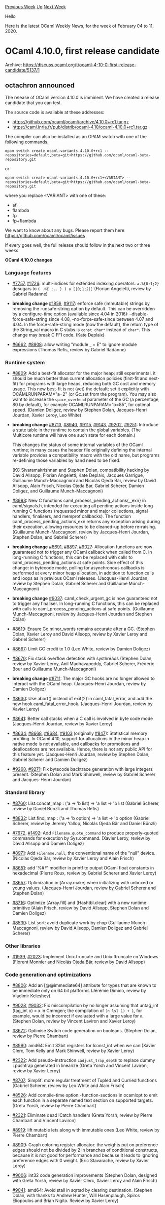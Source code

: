 #+OPTIONS: ^:nil
#+OPTIONS: html-postamble:nil
#+OPTIONS: num:nil
#+OPTIONS: toc:nil
#+OPTIONS: author:nil
#+HTML_HEAD: <style type="text/css">#table-of-contents h2 { display: none } .title { display: none } .authorname { text-align: right }</style>
#+HTML_HEAD: <style type="text/css">.outline-2 {border-top: 1px solid black;}</style>
#+TITLE: OCaml Weekly News
[[http://alan.petitepomme.net/cwn/2020.02.04.html][Previous Week]] [[http://alan.petitepomme.net/cwn/index.html][Up]] [[http://alan.petitepomme.net/cwn/2020.02.18.html][Next Week]]

Hello

Here is the latest OCaml Weekly News, for the week of February 04 to 11, 2020.

#+TOC: headlines 1


* OCaml 4.10.0, first release candidate
:PROPERTIES:
:CUSTOM_ID: 1
:END:
Archive: https://discuss.ocaml.org/t/ocaml-4-10-0-first-release-candidate/5137/1

** octachron announced


The release of OCaml version 4.10.0 is imminent. We have
created a release candidate that you can test.

The source code is available at these addresses:

- https://github.com/ocaml/ocaml/archive/4.10.0+rc1.tar.gz
- https://caml.inria.fr/pub/distrib/ocaml-4.10/ocaml-4.10.0+rc1.tar.gz

The compiler can also be installed as an OPAM switch with one of the
following commands.
#+begin_src shell
opam switch create ocaml-variants.4.10.0+rc1 --repositories=default,beta=git+https://github.com/ocaml/ocaml-beta-repository.git
#+end_src
or
#+begin_src shell
opam switch create ocaml-variants.4.10.0+rc1+<VARIANT> --repositories=default,beta=git+https://github.com/ocaml/ocaml-beta-repository.git
#+end_src
 where you replace <VARIANT> with one of these:
 - afl
 - flambda
 - fp
 - fp+flambda

We want to know about any bugs. Please report them here:
 https://github.com/ocaml/ocaml/issues

If every goes well, the full release should follow in the next
two or three weeks.

*OCaml 4.10.0 changes*

*** Language features

- [[https://github.com/ocaml/ocaml/issues/7757][#7757]], [[https://github.com/ocaml/ocaml/issues/1726][#1726]]: multi-indices for extended indexing operators: ~a.%{0;1;2}~ desugars to ~( .%{ ;.. } ) a [|0;1;2|]~ (Florian Angeletti, review by Gabriel Radanne)

- *breaking change* [[https://github.com/ocaml/ocaml/issues/1859][#1859]], [[https://github.com/ocaml/ocaml/issues/9117][#9117]]: enforce safe (immutable) strings by removing the -unsafe-string option by default. This can be overridden by a configure-time option (available since 4.04 in 2016): --disable-force-safe-string since 4.08, -no-force-safe-since between 4.07 and 4.04. In the force-safe-string mode (now the default), the return type of the String_val macro in C stubs is ~const char*~ instead of ~char*~. This change may break C FFI code. (Kate Deplaix)

- [[https://github.com/ocaml/ocaml/issues/6662][#6662]], [[https://github.com/ocaml/ocaml/issues/8908][#8908]]: allow writing "module _ = E" to ignore module expressions (Thomas Refis, review by Gabriel Radanne)

*** Runtime system

- [[https://github.com/ocaml/ocaml/issues/8809][#8809]]: Add a best-fit allocator for the major heap; still experimental, it should be much better than current allocation policies (first-fit and next-fit) for programs with large heaps, reducing both GC cost and memory usage. This new best-fit is not (yet) the default; set it explicitly with OCAMLRUNPARAM="a=2" (or Gc.set from the program). You may also want to increase the ~space_overhead~ parameter of the GC (a percentage, 80 by default), for example OCAMLRUNPARAM="o=85", for optimal speed. (Damien Doligez, review by Stephen Dolan, Jacques-Henri Jourdan, Xavier Leroy, Leo White)

- *breaking change* [[https://github.com/ocaml/ocaml/issues/8713][#8713]], [[https://github.com/ocaml/ocaml/issues/8940][#8940]], [[https://github.com/ocaml/ocaml/issues/9115][#9115]], [[https://github.com/ocaml/ocaml/issues/9143][#9143]], [[https://github.com/ocaml/ocaml/issues/9202][#9202]], [[https://github.com/ocaml/ocaml/issues/9251][#9251]]: Introduce a state table in the runtime to contain the global variables. (The Multicore runtime will have one such state for each domain.)

   This changes the status of some internal variables of the OCaml runtime; in many cases the header file originally defining the internal variable provides a compatibility macro with the old name, but programs re-defining those variables by hand need to be fixed.

   (KC Sivaramakrishnan and Stephen Dolan, compatibility hacking by David Allsopp, Florian Angeletti, Kate Deplaix, Jacques Garrigue, Guillaume Munch-Maccagnoni and Nicolás Ojeda Bär, review by David Allsopp, Alain Frisch, Nicolas Ojeda Bar, Gabriel Scherer, Damien Doligez, and Guillaume Munch-Maccagnoni)

- [[https://github.com/ocaml/ocaml/issues/8993][#8993]]: New C functions caml_process_pending_actions{,_exn} in caml/signals.h, intended for executing all pending actions inside long-running C functions (requested minor and major collections, signal handlers, finalisers, and memprof callbacks). The function caml_process_pending_actions_exn returns any exception arising during their execution, allowing resources to be cleaned-up before re-raising. (Guillaume Munch-Maccagnoni, review by Jacques-Henri Jourdan, Stephen Dolan, and Gabriel Scherer)

- *breaking change* [[https://github.com/ocaml/ocaml/issues/8691][#8691]], [[https://github.com/ocaml/ocaml/issues/8897][#8897]], [[https://github.com/ocaml/ocaml/issues/9027][#9027]]: Allocation functions are now guaranteed not to trigger any OCaml callback when called from C. In long-running C functions, this can be replaced with calls to caml_process_pending_actions at safe points. Side effect of this change: in bytecode mode, polling for asynchronous callbacks is performed at every minor heap allocation, in addition to function calls and loops as in previous OCaml releases. (Jacques-Henri Jourdan, review by Stephen Dolan, Gabriel Scherer and Guillaume Munch-Maccagnoni)

- *breaking change* [[https://github.com/ocaml/ocaml/issues/9037][#9037]]: caml_check_urgent_gc is now guaranteed not to trigger any finaliser. In long-running C functions, this can be replaced with calls to caml_process_pending_actions at safe points. (Guillaume Munch-Maccagnoni, review by Jacques-Henri Jourdan and Stephen Dolan)

- [[https://github.com/ocaml/ocaml/issues/8619][#8619]]: Ensure Gc.minor_words remains accurate after a GC. (Stephen Dolan, Xavier Leroy and David Allsopp, review by Xavier Leroy and Gabriel Scherer)

- [[https://github.com/ocaml/ocaml/issues/8667][#8667]]: Limit GC credit to 1.0 (Leo White, review by Damien Doligez)

- [[https://github.com/ocaml/ocaml/issues/8670][#8670]]: Fix stack overflow detection with systhreads (Stephen Dolan, review by Xavier Leroy, Anil Madhavapeddy, Gabriel Scherer, Frédéric Bour and Guillaume Munch-Maccagnoni)

- *breaking change* [[https://github.com/ocaml/ocaml/issues/8711][#8711]]: The major GC hooks are no longer allowed to interact with the OCaml heap. (Jacques-Henri Jourdan, review by Damien Doligez)

- [[https://github.com/ocaml/ocaml/issues/8630][#8630]]: Use abort() instead of exit(2) in caml_fatal_error, and add the new hook caml_fatal_error_hook. (Jacques-Henri Jourdan, review by Xavier Leroy)

- [[https://github.com/ocaml/ocaml/issues/8641][#8641]]: Better call stacks when a C call is involved in byte code mode (Jacques-Henri Jourdan, review by Xavier Leroy)

- [[https://github.com/ocaml/ocaml/issues/8634][#8634]], [[https://github.com/ocaml/ocaml/issues/8668][#8668]], [[https://github.com/ocaml/ocaml/issues/8684][#8684]], [[https://github.com/ocaml/ocaml/issues/9103][#9103]] (originally [[https://github.com/ocaml/ocaml/issues/847][#847]]): Statistical memory profiling. In OCaml 4.10, support for allocations in the minor heap in native mode is not available, and callbacks for promotions and deallocations are not available. Hence, there is not any public API for this feature yet. (Jacques-Henri Jourdan, review by Stephen Dolan, Gabriel Scherer and Damien Doligez)

- [[https://github.com/ocaml/ocaml/issues/9268][#9268]], [[https://github.com/ocaml/ocaml/issues/9271][#9271]]: Fix bytecode backtrace generation with large integers present. (Stephen Dolan and Mark Shinwell, review by Gabriel Scherer and Jacques-Henri Jourdan)

*** Standard library

- [[https://github.com/ocaml/ocaml/issues/8760][#8760]]: List.concat_map : ('a -> 'b list) -> 'a list -> 'b list (Gabriel Scherer, review by Daniel Bünzli and Thomas Refis)

- [[https://github.com/ocaml/ocaml/issues/8832][#8832]]: List.find_map : ('a -> 'b option) -> 'a list -> 'b option (Gabriel Scherer, review by Jeremy Yallop, Nicolás Ojeda Bär and Daniel Bünzli)

- [[https://github.com/ocaml/ocaml/issues/7672][#7672]], [[https://github.com/ocaml/ocaml/issues/1492][#1492]]: Add ~Filename.quote_command~ to produce properly-quoted commands for execution by Sys.command. (Xavier Leroy, review by David Allsopp and Damien Doligez)

- [[https://github.com/ocaml/ocaml/issues/8971][#8971]]: Add ~Filename.null~, the conventional name of the "null" device. (Nicolás Ojeda Bär, review by Xavier Leroy and Alain Frisch)

- [[https://github.com/ocaml/ocaml/issues/8651][#8651]]: add '%#F' modifier in printf to output OCaml float constants in hexadecimal (Pierre Roux, review by Gabriel Scherer and Xavier Leroy)

- [[https://github.com/ocaml/ocaml/issues/8657][#8657]]: Optimization in [Array.make] when initializing with unboxed or young values. (Jacques-Henri Jourdan, review by Gabriel Scherer and Stephen Dolan)

- [[https://github.com/ocaml/ocaml/issues/8716][#8716]]: Optimize [Array.fill] and [Hashtbl.clear] with a new runtime primitive (Alain Frisch, review by David Allsopp, Stephen Dolan and Damien Doligez)

- [[https://github.com/ocaml/ocaml/issues/8530][#8530]]: List.sort: avoid duplicate work by chop (Guillaume Munch-Maccagnoni, review by David Allsopp, Damien Doligez and Gabriel Scherer)

*** Other libraries

- [[https://github.com/ocaml/ocaml/issues/1939][#1939]], [[https://github.com/ocaml/ocaml/issues/2023][#2023]]: Implement Unix.truncate and Unix.ftruncate on Windows. (Florent Monnier and Nicolás Ojeda Bär, review by David Allsopp)

*** Code generation and optimizations

- [[https://github.com/ocaml/ocaml/issues/8806][#8806]]: Add an [@@immediate64] attribute for types that are known to be immediate only on 64 bit platforms (Jérémie Dimino, review by Vladimir Keleshev)

- [[https://github.com/ocaml/ocaml/issues/9028][#9028]], [[https://github.com/ocaml/ocaml/issues/9032][#9032]]: Fix miscompilation by no longer assuming that untag_int (tag_int x) = x in Cmmgen; the compilation of ~(n lsl 1) + 1~, for example, would be incorrect if evaluated with a large value for ~n~. (Stephen Dolan, review by Vincent Laviron and Xavier Leroy)

- [[https://github.com/ocaml/ocaml/issues/8672][#8672]]: Optimise Switch code generation on booleans. (Stephen Dolan, review by Pierre Chambart)

- [[https://github.com/ocaml/ocaml/issues/8990][#8990]]: amd64: Emit 32bit registers for Iconst_int when we can (Xavier Clerc, Tom Kelly and Mark Shinwell, review by Xavier Leroy)

- [[https://github.com/ocaml/ocaml/issues/2322][#2322]]: Add pseudo-instruction ~Ladjust_trap_depth~ to replace dummy Lpushtrap generated in linearize (Greta Yorsh and Vincent Laviron, review by Xavier Leroy)

- [[https://github.com/ocaml/ocaml/issues/8707][#8707]]: Simplif: more regular treatment of Tupled and Curried functions (Gabriel Scherer, review by Leo White and Alain Frisch)

- [[https://github.com/ocaml/ocaml/issues/8526][#8526]]: Add compile-time option -function-sections in ocamlopt to emit each function in a separate named text section on supported targets. (Greta Yorsh, review by Pierre Chambart)

- [[https://github.com/ocaml/ocaml/issues/2321][#2321]]: Eliminate dead ICatch handlers (Greta Yorsh, review by Pierre Chambart and Vincent Laviron)

- [[https://github.com/ocaml/ocaml/issues/8919][#8919]]: lift mutable lets along with immutable ones (Leo White, review by Pierre Chambart)

- [[https://github.com/ocaml/ocaml/issues/8909][#8909]]: Graph coloring register allocator: the weights put on preference edges should not be divided by 2 in branches of conditional constructs, because it is not good for performance and because it leads to ignoring preference edges with 0 weight. (Eric Stavarache, review by Xavier Leroy)

- [[https://github.com/ocaml/ocaml/issues/9006][#9006]]: int32 code generation improvements (Stephen Dolan, designed with Greta Yorsh, review by Xavier Clerc, Xavier Leroy and Alain Frisch)

- [[https://github.com/ocaml/ocaml/issues/9041][#9041]]: amd64: Avoid stall in sqrtsd by clearing destination. (Stephen Dolan, with thanks to Andrew Hunter, Will Hasenplaugh, Spiros Eliopoulos and Brian Nigito. Review by Xavier Leroy)

*** Manual and documentation

- [[https://github.com/ocaml/ocaml/issues/8718][#8718]], [[https://github.com/ocaml/ocaml/issues/9089][#9089]]: syntactic highlighting for code examples in the manual (Florian Angeletti, report by Anton Kochkov, review by Gabriel Scherer)

- [[https://github.com/ocaml/ocaml/issues/9101][#9101]]: add links to section anchor before the section title, make the name of those anchor explicits. (Florian Angeletti, review by Daniel Bünzli, Sébastien Hinderer, and Gabriel Scherer)

- [[https://github.com/ocaml/ocaml/issues/9257][#9257]], cautionary guidelines for using the internal runtime API without too much updating pain. (Florian Angeletti, review by Daniel Bünzli, Guillaume Munch-Maccagnoni and KC Sivaramakrishnan)

- [[https://github.com/ocaml/ocaml/issues/8950][#8950]]: move local opens in pattern out of the extension chapter (Florian Angeletti, review and suggestion by Gabriel Scherer)

- [[https://github.com/ocaml/ocaml/issues/9088][#9088]], [[https://github.com/ocaml/ocaml/issues/9097][#9097]]: fix operator character classes (Florian Angeletti, review by Gabriel Scherer, report by Clément Busschaert)

- [[https://github.com/ocaml/ocaml/issues/9169][#9169]]: better documentation for the best-fit allocation policy (Gabriel Scherer, review by Guillaume Munch-Maccagnoni and Florian Angeletti)

*** Compiler user-interface and warnings

- [[https://github.com/ocaml/ocaml/issues/8833][#8833]]: Hint for (type) redefinitions in toplevel session (Florian Angeletti, review by Gabriel Scherer)

- [[https://github.com/ocaml/ocaml/issues/2127][#2127]], [[https://github.com/ocaml/ocaml/issues/9185][#9185]]: Refactor lookup functions. Included observable changes:
    - makes the location of usage warnings and alerts for constructors more precise
    - don't warn about a constructor never being used to build values when it has been defined as private
  (Leo White, Hugo Heuzard review by Thomas Refis, Florian Angeletti)

- [[https://github.com/ocaml/ocaml/issues/8702][#8702]], [[https://github.com/ocaml/ocaml/issues/8777][#8777]]: improved error messages for fixed row polymorphic variants (Florian Angeletti, report by Leo White, review by Thomas Refis)

- [[https://github.com/ocaml/ocaml/issues/8844][#8844]]: Printing faulty constructors, inline records fields and their types during type mismatches. Also slightly changed other type mismatches error output. (Mekhrubon Turaev, review by Florian Angeletti, Leo White)

- [[https://github.com/ocaml/ocaml/issues/8885][#8885]]: Warn about unused local modules (Thomas Refis, review by Alain Frisch)

- [[https://github.com/ocaml/ocaml/issues/8872][#8872]]: Add ocamlc option "-output-complete-exe" to build a self-contained binary for bytecode programs, containing the runtime and C stubs. (Stéphane Glondu, Nicolás Ojeda Bär, review by Jérémie Dimino and Daniel Bünzli)

- [[https://github.com/ocaml/ocaml/issues/8874][#8874]]: add tests for typechecking error messages and pack them into pretty-printing boxes. (Oxana Kostikova, review by Gabriel Scherer)

- [[https://github.com/ocaml/ocaml/issues/8891][#8891]]: Warn about unused functor parameters (Thomas Refis, review by Gabriel Radanne)

- [[https://github.com/ocaml/ocaml/issues/8903][#8903]]: Improve errors for first-class modules (Leo White, review by Jacques Garrigue)

- [[https://github.com/ocaml/ocaml/issues/8914][#8914]]: clarify the warning on unboxable types used in external primitives (61) (Gabriel Scherer, review by Florian Angeletti, report on the Discourse forum)

- [[https://github.com/ocaml/ocaml/issues/9046][#9046]]: disable warning 30 by default This outdated warning complained on label/constructor name conflicts within a mutually-recursive type declarations; there is now no need to complain thanks to type-based disambiguation. (Gabriel Scherer)

*** Tools

- *breaking change* [[https://github.com/ocaml/ocaml/issues/6792][#6792]], [[https://github.com/ocaml/ocaml/issues/8654][#8654]] ocamldebug now supports programs using Dynlink. This changes ocamldebug messages, which may break compatibility with older emacs modes. (Whitequark and Jacques-Henri Jourdan, review by Gabriel Scherer and Xavier Clerc)

- [[https://github.com/ocaml/ocaml/issues/8621][#8621]]: Make ocamlyacc a Windows Unicode application (David Allsopp, review by Nicolás Ojeda Bär)

- *breaking change* [[https://github.com/ocaml/ocaml/issues/8834][#8834]], ~ocaml~: adhere to the XDG base directory specification to locate an ~.ocamlinit~ file. Reads an ~$XDG_CONFIG_HOME/ocaml/init.ml~ file before trying to lookup ~~/.ocamlinit~. On Windows the behaviour is unchanged. (Daniel C. Bünzli, review by David Allsopp, Armaël Guéneau and Nicolás Ojeda Bär)

- [[https://github.com/ocaml/ocaml/issues/9113][#9113]]: ocamldoc: fix the rendering of multi-line code blocks in the 'man' backend. (Gabriel Scherer, review by Florian Angeletti)

- [[https://github.com/ocaml/ocaml/issues/9127][#9127]], [[https://github.com/ocaml/ocaml/issues/9130][#9130]]: ocamldoc: fix the formatting of closing brace in record types. (David Allsopp, report by San Vu Ngoc)

- [[https://github.com/ocaml/ocaml/issues/9181][#9181]]: make objinfo work on Cygwin and look for the caml_plugin_header symbol in both the static and the dynamic symbol tables. (Sébastien Hinderer, review by Gabriel Scherer and David Allsopp)

*** Build system

- [[https://github.com/ocaml/ocaml/issues/8840][#8840]]: use ocaml{c,opt}.opt when available to build internal tools On my machine this reduces parallel-build times from 3m30s to 2m50s. (Gabriel Scherer, review by Xavier Leroy and Sébastien Hinderer)

- [[https://github.com/ocaml/ocaml/issues/8650][#8650]]: ensure that "make" variables are defined before use; revise generation of config/util.ml to better quote special characters (Xavier Leroy, review by David Allsopp)

- [[https://github.com/ocaml/ocaml/issues/8690][#8690]], [[https://github.com/ocaml/ocaml/issues/8696][#8696]]: avoid rebuilding the world when files containing primitives change. (Stephen Dolan, review by Gabriel Scherer, Sébastien Hinderer and Thomas Refis)

- [[https://github.com/ocaml/ocaml/issues/8835][#8835]]: new configure option --disable-stdlib-manpages to disable building and installation of the library manpages. (David Allsopp, review by Florian Angeletti and Gabriel Scherer)

- [[https://github.com/ocaml/ocaml/issues/8837][#8837]]: build manpages using ocamldoc.opt when available cuts the manpages build time from 14s to 4s (Gabriel Scherer, review by David Allsopp and Sébastien Hinderer, report by David Allsopp)

- [[https://github.com/ocaml/ocaml/issues/8843][#8843]], [[https://github.com/ocaml/ocaml/issues/8841][#8841]]: fix use of off_t on 32-bit systems. (Stephen Dolan, report by Richard Jones, review by Xavier Leroy)

- [[https://github.com/ocaml/ocaml/issues/8947][#8947]], [[https://github.com/ocaml/ocaml/issues/9134][#9134]]: fix/improve support for the BFD library (Sébastien Hinderer, review by Damien Doligez)

- [[https://github.com/ocaml/ocaml/issues/8951][#8951]]: let make's default target build the compiler (Sébastien Hinderer, review by David Allsopp)

- [[https://github.com/ocaml/ocaml/issues/8995][#8995]]: allow developers to specify frequently-used configure options in Git (ocaml.configure option) and a directory for host-specific, shareable config.cache files (ocaml.configure-cache option). See HACKING.adoc for further details. (David Allsopp, review by Gabriel Scherer)

- [[https://github.com/ocaml/ocaml/issues/9136][#9136]]: Don't propagate Cygwin-style prefix from configure to Makefile.config on Windows ports. (David Allsopp, review by Sébastien Hinderer)

*** Internal/compiler-libs changes

- [[https://github.com/ocaml/ocaml/issues/8828][#8828]]: Added abstractions for variants, records, constructors, fields and extension constructor types mismatch. (Mekhrubon Turaev, review by Florian Angeletti, Leo White and Gabriel Scherer)

- [[https://github.com/ocaml/ocaml/issues/7927][#7927]], [[https://github.com/ocaml/ocaml/issues/8527][#8527]]: Replace long tuples into records in typeclass.ml (Ulugbek Abdullaev, review by David Allsopp and Gabriel Scherer)

- [[https://github.com/ocaml/ocaml/issues/1963][#1963]]: split cmmgen into generic Cmm helpers and clambda transformations (Vincent Laviron, review by Mark Shinwell)

- [[https://github.com/ocaml/ocaml/issues/1901][#1901]]: Fix lexing of character literals in comments (Pieter Goetschalckx, review by Damien Doligez)

- [[https://github.com/ocaml/ocaml/issues/1932][#1932]]: Allow octal escape sequences and identifiers containing apostrophes in ocamlyacc actions and comments. (Pieter Goetschalckx, review by Damien Doligez)

- [[https://github.com/ocaml/ocaml/issues/2288][#2288]]: Move middle end code from [Asmgen] to [Clambda_middle_end] and [Flambda_middle_end].  Run [Un_anf] from the middle end, not [Cmmgen]. (Mark Shinwell, review by Pierre Chambart)

- [[https://github.com/ocaml/ocaml/issues/8692][#8692]]: Remove Misc.may_map and similar (Leo White, review by Gabriel Scherer and Thomas Refis)

- [[https://github.com/ocaml/ocaml/issues/8677][#8677]]: Use unsigned comparisons in amd64 and i386 emitter of Lcondbranch3. (Greta Yorsh, review by Xavier Leroy)

- [[https://github.com/ocaml/ocaml/issues/8766][#8766]]: Parmatch: introduce a type for simplified pattern heads (Gabriel Scherer and Thomas Refis, review by Stephen Dolan and Florian Angeletti)

- [[https://github.com/ocaml/ocaml/issues/8774][#8774]]: New implementation of Env.make_copy_of_types (Alain Frisch, review by Thomas Refis, Leo White and Jacques Garrigue)

- [[https://github.com/ocaml/ocaml/issues/7924][#7924]]: Use a variant instead of an int in Bad_variance exception (Rian Douglas, review by Gabriel Scherer)

- [[https://github.com/ocaml/ocaml/issues/8890][#8890]]: in -dtimings output, show time spent in C linker clearly (Valentin Gatien-Baron)

- [[https://github.com/ocaml/ocaml/issues/8910][#8910]], [[https://github.com/ocaml/ocaml/issues/8911][#8911]]: minor improvements to the printing of module types (Gabriel Scherer, review by Florian Angeletti)

- [[https://github.com/ocaml/ocaml/issues/8913][#8913]]: ocamltest: improve 'promote' implementation to take skipped lines/bytes into account (Gabriel Scherer, review by Sébastien Hinderer)

- [[https://github.com/ocaml/ocaml/issues/8908][#8908]]: Use an option instead of a string for module names ("_" becomes None), and a dedicated type for functor parameters: "()" maps to "Unit" (instead of "*"). (Thomas Refis, review by Gabriel Radanne)

- [[https://github.com/ocaml/ocaml/issues/8928][#8928]]: Move contains_calls and num_stack_slots from Proc to Mach.fundecl (Greta Yorsh, review by Florian Angeletti and Vincent Laviron)

- [[https://github.com/ocaml/ocaml/issues/8959][#8959]], [[https://github.com/ocaml/ocaml/issues/8960][#8960]], [[https://github.com/ocaml/ocaml/issues/8968][#8968]], [[https://github.com/ocaml/ocaml/issues/9023][#9023]]: minor refactorings in the typing of patterns:
  - refactor the {let,pat}_bound_idents* functions
  - minor bugfix in type_pat
  - refactor the generic pattern-traversal functions in Typecore and Typedtree
  - restrict the use of Need_backtrack
  (Gabriel Scherer and Florian Angeletti, review by Thomas Refis and Gabriel Scherer)

- [[https://github.com/ocaml/ocaml/issues/9030][#9030]]: clarify and document the parameter space of type_pat (Gabriel Scherer and Florian Angeletti and Jacques Garrigue, review by Florian Angeletti and Thomas Refis)

- [[https://github.com/ocaml/ocaml/issues/8975][#8975]]: "ocamltests" files are no longer required or used by "ocamltest". Instead, any text file in the testsuite directory containing a valid "TEST" block will be automatically included in the testsuite. (Nicolás Ojeda Bär, review by Gabriel Scherer and Sébastien Hinderer)

- [[https://github.com/ocaml/ocaml/issues/8992][#8992]]: share argument implementations between executables (Florian Angeletti, review by Gabriel Scherer)

- [[https://github.com/ocaml/ocaml/issues/9015][#9015]]: fix fatal error in pprint_ast ([[https://github.com/ocaml/ocaml/issues/8789][#8789]]) (Damien Doligez, review by ...)

*** Bug fixes

- [[https://github.com/ocaml/ocaml/issues/5673][#5673]], [[https://github.com/ocaml/ocaml/issues/7636][#7636]]: unused type variable causes generalization error (Jacques Garrigue and Leo White, review by Leo White, reports by Jean-Louis Giavitto and Christophe Raffalli)

- [[https://github.com/ocaml/ocaml/issues/6922][#6922]], [[https://github.com/ocaml/ocaml/issues/8955][#8955]]: Fix regression with -principal type inference for inherited methods, allowing to compile ocamldoc with -principal (Jacques Garrigue, review by Leo White)

- [[https://github.com/ocaml/ocaml/issues/7925][#7925]], [[https://github.com/ocaml/ocaml/issues/8611][#8611]]: fix error highlighting for exceptionally long toplevel phrases (Kyle Miller, reported by Armaël Guéneau, review by Armaël Guéneau and Nicolás Ojeda Bär)

- [[https://github.com/ocaml/ocaml/issues/8622][#8622]]: Don't generate #! headers over 127 characters. (David Allsopp, review by Xavier Leroy and Stephen Dolan)

- [[https://github.com/ocaml/ocaml/issues/8715][#8715]]: minor bugfixes in CamlinternalFormat; removes the unused and misleading function CamlinternalFormat.string_of_formatting_gen (Gabriel Scherer and Florian Angeletti, review by Florian Angeletti and Gabriel Radanne)

- [[https://github.com/ocaml/ocaml/issues/8792][#8792]], [[https://github.com/ocaml/ocaml/issues/9018][#9018]]: Possible (latent) bug in Ctype.normalize_type removed incrimined Btype.log_type, replaced by Btype.set_type (Jacques Garrigue, report by Alain Frisch, review by Thomas Refis)

- [[https://github.com/ocaml/ocaml/issues/8856][#8856]], [[https://github.com/ocaml/ocaml/issues/8860][#8860]]: avoid stackoverflow when printing cyclic type expressions in some error submessages. (Florian Angeletti, report by Mekhrubon Turaev, review by Leo White)

- [[https://github.com/ocaml/ocaml/issues/8875][#8875]]: fix missing newlines in the output from MSVC invocation. (Nicolás Ojeda Bär, review by Gabriel Scherer)

- [[https://github.com/ocaml/ocaml/issues/8921][#8921]], [[https://github.com/ocaml/ocaml/issues/8924][#8924]]: Fix stack overflow with Flambda (Vincent Laviron, review by Pierre Chambart and Leo White, report by Aleksandr Kuzmenko)

- [[https://github.com/ocaml/ocaml/issues/8892][#8892]], [[https://github.com/ocaml/ocaml/issues/8895][#8895]]: fix the definition of Is_young when CAML_INTERNALS is not defined. (David Allsopp, review by Xavier Leroy)

- [[https://github.com/ocaml/ocaml/issues/8896][#8896]]: deprecate addr typedef in misc.h (David Allsopp, suggestion by Xavier Leroy)

- [[https://github.com/ocaml/ocaml/issues/8981][#8981]]: Fix check for incompatible -c and -o options. (Greta Yorsh, review by Damien Doligez)

- [[https://github.com/ocaml/ocaml/issues/9019][#9019]], [[https://github.com/ocaml/ocaml/issues/9154][#9154]]: Unsound exhaustivity of GADTs from incomplete unification Also fixes bug found by Thomas Refis in [[https://github.com/ocaml/ocaml/issues/9012][#9012]] (Jacques Garrigue, report and review by Leo White, Thomas Refis)

- [[https://github.com/ocaml/ocaml/issues/9031][#9031]]: Unregister Windows stack overflow handler while shutting the runtime down. (Dmitry Bely, review by David Allsopp)

- [[https://github.com/ocaml/ocaml/issues/9051][#9051]]: fix unregistered local root in win32unix/select.c (could result in ~select~ returning file_descr-like values which weren't in the original sets) and correct initialisation of some blocks allocated with caml_alloc_small. (David Allsopp, review by Xavier Leroy)

- [[https://github.com/ocaml/ocaml/issues/9073][#9073]], [[https://github.com/ocaml/ocaml/issues/9120][#9120]]: fix incorrect GC ratio multiplier when allocating custom blocks with caml_alloc_custom_mem in runtime/custom.c (Markus Mottl, review by Gabriel Scherer and Damien Doligez)

- [[https://github.com/ocaml/ocaml/issues/9209][#9209]], [[https://github.com/ocaml/ocaml/issues/9212][#9212]]: fix a development-version regression caused by [[https://github.com/ocaml/ocaml/issues/2288][#2288]] (Kate Deplaix and David Allsopp, review by Sébastien Hinderer and Gabriel Scherer )

- [[https://github.com/ocaml/ocaml/issues/9218][#9218]], [[https://github.com/ocaml/ocaml/issues/9269][#9269]]: avoid a rare wrong module name error with "-annot" and inline records. (Florian Angeletti, review by Gabriel Scherer, report by Kate Deplaix)

- [[https://github.com/ocaml/ocaml/issues/9261][#9261]]: Fix a soundness bug in Rec_check, new in 4.10 (from [[https://github.com/ocaml/ocaml/issues/8908][#8908]]) (Vincent Laviron, review by Jeremy Yallop and Gabriel Scherer)
      



* Luv — cross-platform concurrent I/O: a binding to libuv
:PROPERTIES:
:CUSTOM_ID: 2
:END:
Archive: https://discuss.ocaml.org/t/luv-cross-platform-concurrent-i-o-a-binding-to-libuv/5145/1

** Anton Bachin announced


I am pleased to announce the first release of [[https://github.com/aantron/luv][**Luv**]], a binding to [[http://github.com/libuv/libuv][libuv]]. libuv is the
cross-platform C library inside Node.js that does I/O, wraps system calls, and drives Node's main loop.

#+begin_src ocaml
let () =
  let timer = Luv.Timer.init () |> Stdlib.Result.get_ok in
  ignore (Luv.Timer.start timer 1000 (fun () ->
    print_endline "Hello, world!"));

  print_endline "Waiting...";
  ignore (Luv.Loop.run ())
#+end_src

https://github.com/aantron/luv

Luv exposes sockets, files, subprocesses, FS events, and many other OS APIs. Indeed, Luv is an independent
alternative to the standard [[https://caml.inria.fr/pub/docs/manual-ocaml/libref/Unix.html][~Unix~]], and does not depend on ~Unix~. The easiest way to get an idea of all that
is available is to quickly scroll through the [[https://aantron.github.io/luv/luv/index.html#api-reference][list of modules in the API docs]].

You are invited to glance through all of Luv's documentation:

- [[https://github.com/aantron/luv][Project page]]
- [[https://aantron.github.io/luv/][User guide]]
- [[https://aantron.github.io/luv/luv/index.html#api-reference][API reference]]
- [[https://github.com/aantron/luv/tree/master/example][Examples]], which are discussed in the guide...
- ...and the [[http://docs.libuv.org/en/v1.x/][documentation of libuv]]

libuv is focused primarily on [[https://aantron.github.io/luv/basics.html#event-loops][event-driven programming]], which makes it similar to Async or Lwt. However, it
does not offer a promise data type — the API is written in terms of callbacks.

libuv also supports [[https://aantron.github.io/luv/threads.html][multithreading]] and [[https://aantron.github.io/luv/processes.html][multiprocessing]]. In particular, libuv allows running
multiple event loops in multiple threads, which makes it a ready candidate for use with a multicore runtime.

A major advantage of libuv is that, because it is a core module of Node, it is [[https://github.com/libuv/libuv/blob/master/MAINTAINERS.md#readme][well-maintained]]
and supports [[https://github.com/libuv/libuv/blob/master/SUPPORTED_PLATFORMS.md#readme][many platforms]]. Luv inherits these properties.

Luv uses [[https://github.com/ocamllabs/ocaml-ctypes][ctypes]] to greatly minimize the amount of C code in the repo. A thorough [[https://github.com/aantron/luv/tree/master/test][test suite]] checks
return values, I/O effects, and interaction with the OCaml garbage collector and threading runtime. Luv vendors libuv
to avoid version conflicts, and, when you install Luv, it automatically builds its internal libuv.

One of the main goals of Luv is to be easy to integrate into larger projects. For example, there may be an
experimental version of Lwt based on it. To that end, Luv is as unopinionated as possible. It sticks closely to the
libuv API, making no unnecessary design decisions, and deviating only where changes are necessary to integrate with
OCaml, or where libuv has an awkward API due to the limitations of C.

And with all that... Happy systems programming :)
      



* Musings on extended pattern-matching syntaxes
:PROPERTIES:
:CUSTOM_ID: 3
:END:
Archive: https://discuss.ocaml.org/t/musings-on-extended-pattern-matching-syntaxes/3600/57

** Continuing this old thread, Alexander Bashkirov announced


We reviewed this thread quite carefully along with features of other languages and summed up the results
[[https://github.com/bash-spbu/ways-of-pattern-matching-extending-overview][here]].

We also started an [[https://github.com/ocaml/RFCs/pull/12][active patterns RFC discussion]].
      



* Old CWN
:PROPERTIES:
:UNNUMBERED: t
:END:

If you happen to miss a CWN, you can [[mailto:alan.schmitt@polytechnique.org][send me a message]] and I'll mail it to you, or go take a look at [[http://alan.petitepomme.net/cwn/][the archive]] or the [[http://alan.petitepomme.net/cwn/cwn.rss][RSS feed of the archives]].

If you also wish to receive it every week by mail, you may subscribe [[http://lists.idyll.org/listinfo/caml-news-weekly/][online]].

#+BEGIN_authorname
[[http://alan.petitepomme.net/][Alan Schmitt]]
#+END_authorname
